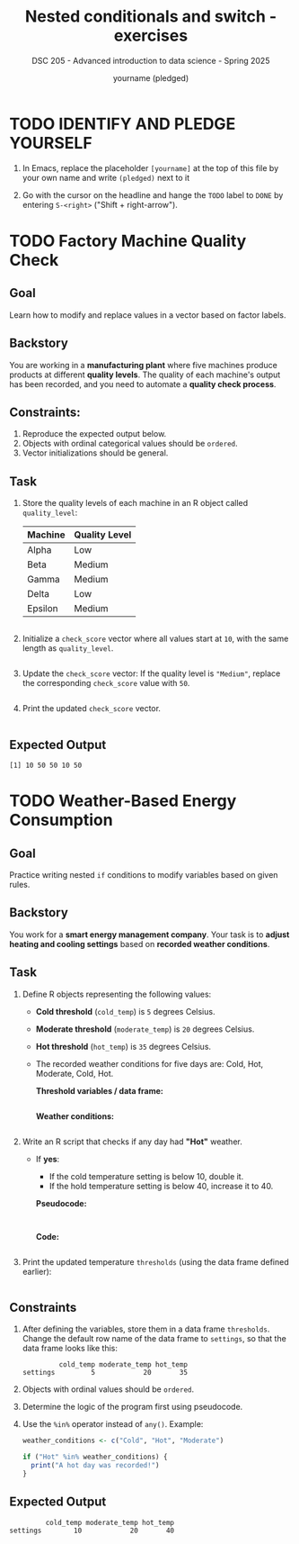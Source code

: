 #+TITLE: Nested conditionals and switch - exercises
#+AUTHOR: yourname (pledged)
#+SUBTITLE: DSC 205 - Advanced introduction to data science - Spring 2025
#+STARTUP: overview hideblocks indent
#+OPTIONS: toc:nil num:nil ^:nil
#+PROPERTY: header-args:R :session *R* :results output :exports both :noweb yes
* TODO IDENTIFY AND PLEDGE YOURSELF

1) In Emacs, replace the placeholder ~[yourname]~ at the top of this
   file by your own name and write ~(pledged)~ next to it

2) Go with the cursor on the headline and hange the ~TODO~ label to ~DONE~
   by entering ~S-<right>~ ("Shift + right-arrow").

* TODO Factory Machine Quality Check
** Goal
Learn how to modify and replace values in a vector based on factor
labels.

** Backstory
You are working in a *manufacturing plant* where five machines produce
products at different *quality levels*. The quality of each machine's
output has been recorded, and you need to automate a *quality check
process*.

** Constraints:
1) Reproduce the expected output below.
2) Objects with ordinal categorical values should be =ordered=.
3) Vector initializations should be general.

** Task

1) Store the quality levels of each machine in an R object called =quality_level=:

   | Machine | Quality Level |
   |---------+--------------|
   | Alpha   | Low          |
   | Beta    | Medium       |
   | Gamma   | Medium       |
   | Delta   | Low          |
   | Epsilon | Medium       |

   #+begin_src R

   #+end_src

2) Initialize a =check_score= vector where all values start at =10=, with
   the same length as =quality_level=.

   #+begin_src R

   #+end_src

3) Update the =check_score= vector: If the quality level is ="Medium"=,
   replace the corresponding =check_score= value with =50=.

   #+begin_src R :results none

   #+end_src

4) Print the updated =check_score= vector.

   #+begin_src R

   #+end_src

** Expected Output
#+begin_example
[1] 10 50 50 10 50
#+end_example

* TODO Weather-Based Energy Consumption

** Goal

Practice writing nested =if= conditions to modify variables based on
given rules.

** Backstory

You work for a *smart energy management company*. Your task is to *adjust
heating and cooling settings* based on *recorded weather conditions*.

** Task

1) Define R objects representing the following values:
   - *Cold threshold* (=cold_temp=) is =5= degrees Celsius.
   - *Moderate threshold* (=moderate_temp=) is =20= degrees Celsius.
   - *Hot threshold* (=hot_temp=) is =35= degrees Celsius.
   - The recorded weather conditions for five days are: Cold, Hot,
     Moderate, Cold, Hot.

     *Threshold variables / data frame:*
     #+name: thresholds
     #+begin_src R

     #+end_src

     *Weather conditions:*
     #+name: weather_conditions
     #+begin_src R

     #+end_src

2) Write an R script that checks if any day had *"Hot"* weather.
   - If *yes*:
     - If the cold temperature setting is below 10, double it.
     - If the hold temperature setting is below 40, increase it to 40.

     *Pseudocode:*
     #+begin_example

     #+end_example

     *Code:*
     #+begin_src R :results none

     #+end_src

3) Print the updated temperature =thresholds= (using the data frame
   defined earlier):
   #+begin_src R

   #+end_src

** Constraints

1) After defining the variables, store them in a data frame
   =thresholds=. Change the default row name of the data frame to
   =settings=, so that the data frame looks like this:
   #+begin_example
            cold_temp moderate_temp hot_temp
   settings         5            20       35
   #+end_example

2) Objects with ordinal values should be =ordered=.

3) Determine the logic of the program first using pseudocode.

4) Use the =%in%= operator instead of =any()=. Example:
   #+begin_src R
     weather_conditions <- c("Cold", "Hot", "Moderate")

     if ("Hot" %in% weather_conditions) {
       print("A hot day was recorded!")
     }
   #+end_src

** Expected Output
#+begin_example
         cold_temp moderate_temp hot_temp
settings        10            20       40
#+end_example

